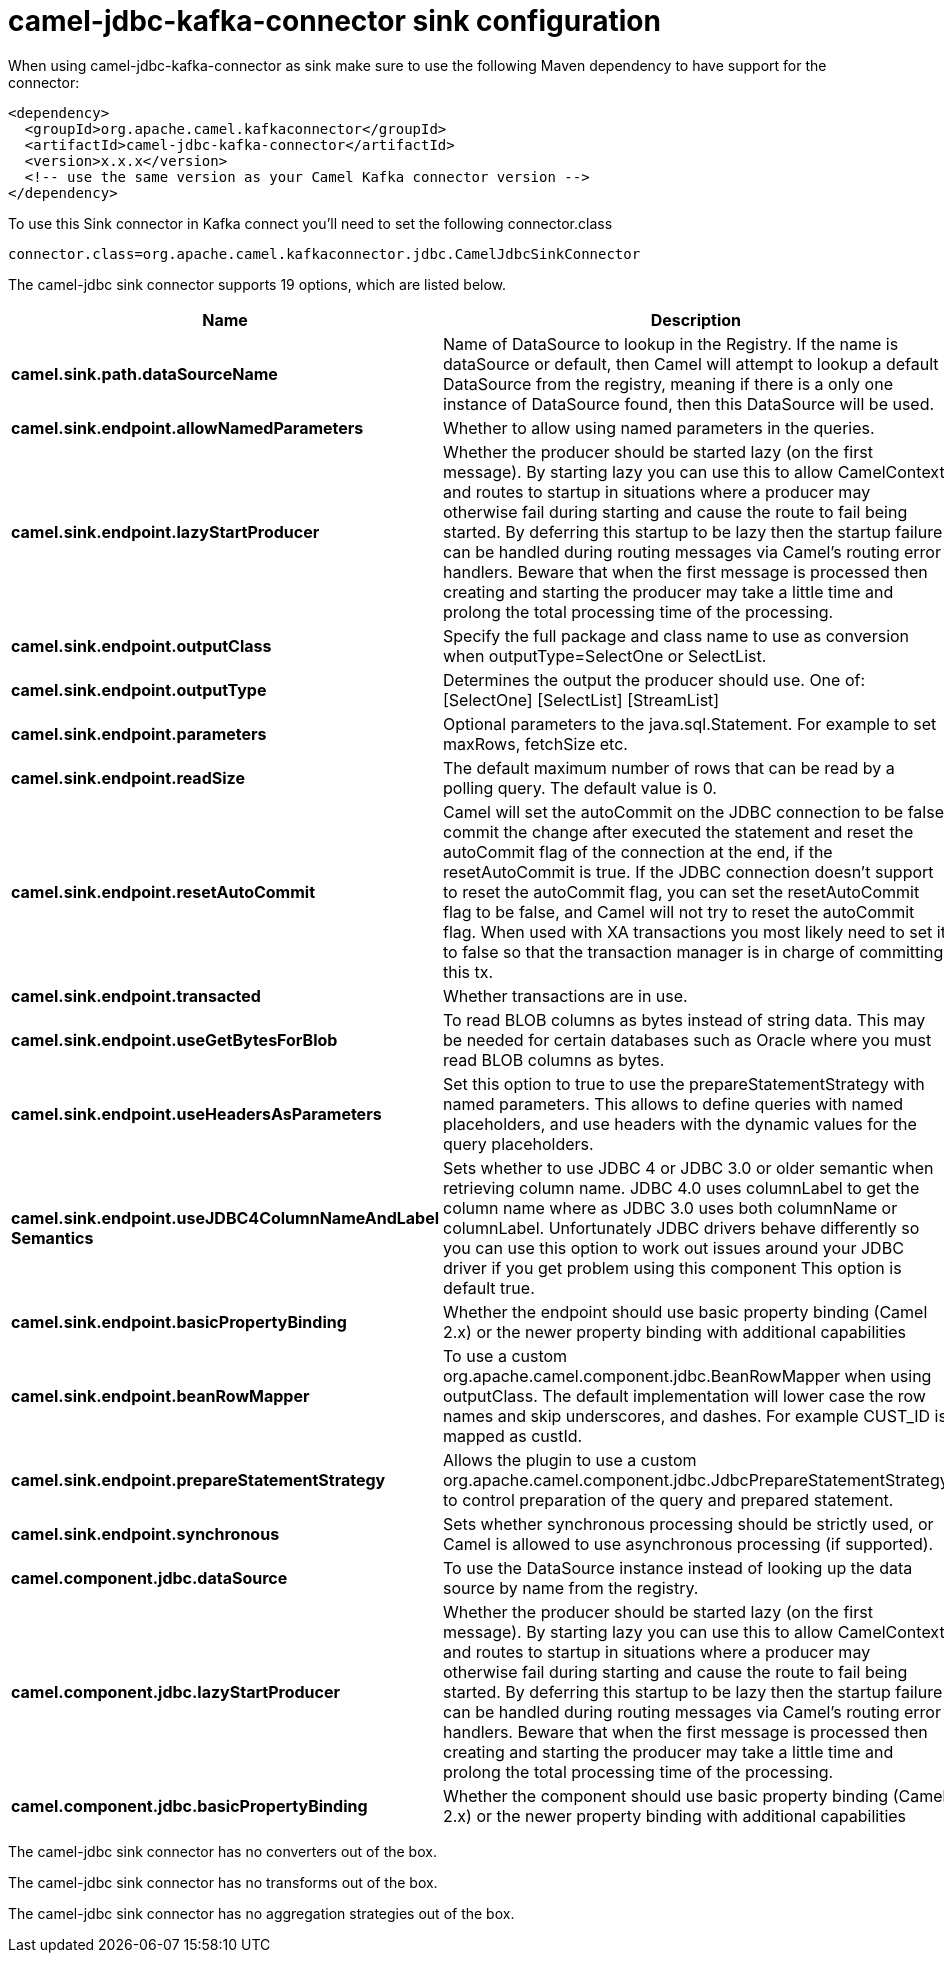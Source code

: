 // kafka-connector options: START
[[camel-jdbc-kafka-connector-sink]]
= camel-jdbc-kafka-connector sink configuration

When using camel-jdbc-kafka-connector as sink make sure to use the following Maven dependency to have support for the connector:

[source,xml]
----
<dependency>
  <groupId>org.apache.camel.kafkaconnector</groupId>
  <artifactId>camel-jdbc-kafka-connector</artifactId>
  <version>x.x.x</version>
  <!-- use the same version as your Camel Kafka connector version -->
</dependency>
----

To use this Sink connector in Kafka connect you'll need to set the following connector.class

[source,java]
----
connector.class=org.apache.camel.kafkaconnector.jdbc.CamelJdbcSinkConnector
----


The camel-jdbc sink connector supports 19 options, which are listed below.



[width="100%",cols="2,5,^1,2",options="header"]
|===
| Name | Description | Default | Priority
| *camel.sink.path.dataSourceName* | Name of DataSource to lookup in the Registry. If the name is dataSource or default, then Camel will attempt to lookup a default DataSource from the registry, meaning if there is a only one instance of DataSource found, then this DataSource will be used. | null | HIGH
| *camel.sink.endpoint.allowNamedParameters* | Whether to allow using named parameters in the queries. | true | MEDIUM
| *camel.sink.endpoint.lazyStartProducer* | Whether the producer should be started lazy (on the first message). By starting lazy you can use this to allow CamelContext and routes to startup in situations where a producer may otherwise fail during starting and cause the route to fail being started. By deferring this startup to be lazy then the startup failure can be handled during routing messages via Camel's routing error handlers. Beware that when the first message is processed then creating and starting the producer may take a little time and prolong the total processing time of the processing. | false | MEDIUM
| *camel.sink.endpoint.outputClass* | Specify the full package and class name to use as conversion when outputType=SelectOne or SelectList. | null | MEDIUM
| *camel.sink.endpoint.outputType* | Determines the output the producer should use. One of: [SelectOne] [SelectList] [StreamList] | "SelectList" | MEDIUM
| *camel.sink.endpoint.parameters* | Optional parameters to the java.sql.Statement. For example to set maxRows, fetchSize etc. | null | MEDIUM
| *camel.sink.endpoint.readSize* | The default maximum number of rows that can be read by a polling query. The default value is 0. | null | MEDIUM
| *camel.sink.endpoint.resetAutoCommit* | Camel will set the autoCommit on the JDBC connection to be false, commit the change after executed the statement and reset the autoCommit flag of the connection at the end, if the resetAutoCommit is true. If the JDBC connection doesn't support to reset the autoCommit flag, you can set the resetAutoCommit flag to be false, and Camel will not try to reset the autoCommit flag. When used with XA transactions you most likely need to set it to false so that the transaction manager is in charge of committing this tx. | true | MEDIUM
| *camel.sink.endpoint.transacted* | Whether transactions are in use. | false | MEDIUM
| *camel.sink.endpoint.useGetBytesForBlob* | To read BLOB columns as bytes instead of string data. This may be needed for certain databases such as Oracle where you must read BLOB columns as bytes. | false | MEDIUM
| *camel.sink.endpoint.useHeadersAsParameters* | Set this option to true to use the prepareStatementStrategy with named parameters. This allows to define queries with named placeholders, and use headers with the dynamic values for the query placeholders. | false | MEDIUM
| *camel.sink.endpoint.useJDBC4ColumnNameAndLabel Semantics* | Sets whether to use JDBC 4 or JDBC 3.0 or older semantic when retrieving column name. JDBC 4.0 uses columnLabel to get the column name where as JDBC 3.0 uses both columnName or columnLabel. Unfortunately JDBC drivers behave differently so you can use this option to work out issues around your JDBC driver if you get problem using this component This option is default true. | true | MEDIUM
| *camel.sink.endpoint.basicPropertyBinding* | Whether the endpoint should use basic property binding (Camel 2.x) or the newer property binding with additional capabilities | false | MEDIUM
| *camel.sink.endpoint.beanRowMapper* | To use a custom org.apache.camel.component.jdbc.BeanRowMapper when using outputClass. The default implementation will lower case the row names and skip underscores, and dashes. For example CUST_ID is mapped as custId. | null | MEDIUM
| *camel.sink.endpoint.prepareStatementStrategy* | Allows the plugin to use a custom org.apache.camel.component.jdbc.JdbcPrepareStatementStrategy to control preparation of the query and prepared statement. | null | MEDIUM
| *camel.sink.endpoint.synchronous* | Sets whether synchronous processing should be strictly used, or Camel is allowed to use asynchronous processing (if supported). | false | MEDIUM
| *camel.component.jdbc.dataSource* | To use the DataSource instance instead of looking up the data source by name from the registry. | null | MEDIUM
| *camel.component.jdbc.lazyStartProducer* | Whether the producer should be started lazy (on the first message). By starting lazy you can use this to allow CamelContext and routes to startup in situations where a producer may otherwise fail during starting and cause the route to fail being started. By deferring this startup to be lazy then the startup failure can be handled during routing messages via Camel's routing error handlers. Beware that when the first message is processed then creating and starting the producer may take a little time and prolong the total processing time of the processing. | false | MEDIUM
| *camel.component.jdbc.basicPropertyBinding* | Whether the component should use basic property binding (Camel 2.x) or the newer property binding with additional capabilities | false | LOW
|===



The camel-jdbc sink connector has no converters out of the box.





The camel-jdbc sink connector has no transforms out of the box.





The camel-jdbc sink connector has no aggregation strategies out of the box.
// kafka-connector options: END
